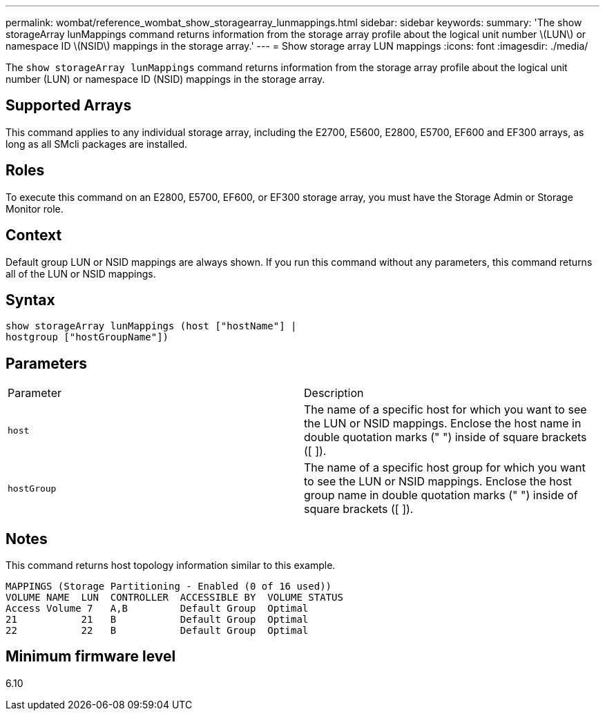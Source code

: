 ---
permalink: wombat/reference_wombat_show_storagearray_lunmappings.html
sidebar: sidebar
keywords: 
summary: 'The show storageArray lunMappings command returns information from the storage array profile about the logical unit number \(LUN\) or namespace ID \(NSID\) mappings in the storage array.'
---
= Show storage array LUN mappings
:icons: font
:imagesdir: ./media/

[.lead]
The `show storageArray lunMappings` command returns information from the storage array profile about the logical unit number (LUN) or namespace ID (NSID) mappings in the storage array.

== Supported Arrays

This command applies to any individual storage array, including the E2700, E5600, E2800, E5700, EF600 and EF300 arrays, as long as all SMcli packages are installed.

== Roles

To execute this command on an E2800, E5700, EF600, or EF300 storage array, you must have the Storage Admin or Storage Monitor role.

== Context

Default group LUN or NSID mappings are always shown. If you run this command without any parameters, this command returns all of the LUN or NSID mappings.

== Syntax

----
show storageArray lunMappings (host ["hostName"] |
hostgroup ["hostGroupName"])
----

== Parameters

|===
| Parameter| Description
a|
`host`
a|
The name of a specific host for which you want to see the LUN or NSID mappings. Enclose the host name in double quotation marks (" ") inside of square brackets ([ ]).
a|
`hostGroup`
a|
The name of a specific host group for which you want to see the LUN or NSID mappings. Enclose the host group name in double quotation marks (" ") inside of square brackets ([ ]).
|===

== Notes

This command returns host topology information similar to this example.

----
MAPPINGS (Storage Partitioning - Enabled (0 of 16 used))
VOLUME NAME  LUN  CONTROLLER  ACCESSIBLE BY  VOLUME STATUS
Access Volume 7   A,B         Default Group  Optimal
21           21   B           Default Group  Optimal
22           22   B           Default Group  Optimal
----

== Minimum firmware level

6.10
